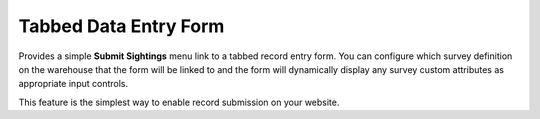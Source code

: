 Tabbed Data Entry Form
----------------------

Provides a simple **Submit Sightings** menu link to a tabbed record entry form. You can 
configure which survey definition on the warehouse that the form will be linked to and the
form will dynamically display any survey custom attributes as appropriate input controls.

This feature is the simplest way to enable record submission on your website.

.. todo::

  A see also link to the tutorial content